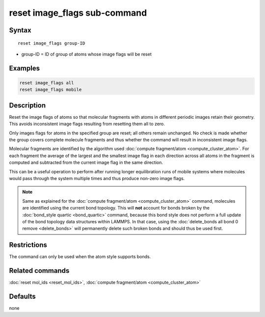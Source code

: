 .. index:: reset_image_flags

reset image_flags sub-command
=============================

Syntax
""""""

.. parsed-literal::

   reset image_flags group-ID

* group-ID = ID of group of atoms whose image flags will be reset

Examples
""""""""

.. code-block:: LAMMPS

   reset image_flags all
   reset image_flags mobile

Description
"""""""""""

Reset the image flags of atoms so that molecular fragments with atoms in
different periodic images retain their geometry.  This avoids
inconsistent image flags resulting from resetting them all to zero.

Only images flags for atoms in the specified group are reset; all others
remain unchanged.  No check is made whether the group covers complete
molecule fragments and thus whether the command will result in
inconsistent image flags.

Molecular fragments are identified by the algorithm used :doc:`compute
fragment/atom <compute_cluster_atom>`.  For each fragment the average of
the largest and the smallest image flag in each direction across all
atoms in the fragment is computed and subtracted from the current image
flag in the same direction.

This can be a useful operation to perform after running longer
equilibration runs of mobile systems where molecules would pass through
the system multiple times and thus produce non-zero image flags.

.. note::

   Same as explained for the :doc:`compute fragment/atom
   <compute_cluster_atom>` command, molecules are identified using the
   current bond topology.  This will **not** account for bonds broken by
   the :doc:`bond_style quartic <bond_quartic>` command, because this
   bond style does not perform a full update of the bond topology data
   structures within LAMMPS.  In that case, using the :doc:`delete_bonds
   all bond 0 remove <delete_bonds>` will permanently delete such
   broken bonds and should thus be used first.

Restrictions
""""""""""""

The command can only be used when the atom style supports bonds.

Related commands
""""""""""""""""

:doc:`reset mol_ids <reset_mol_ids>`,
:doc:`compute fragment/atom <compute_cluster_atom>`

Defaults
""""""""

none
